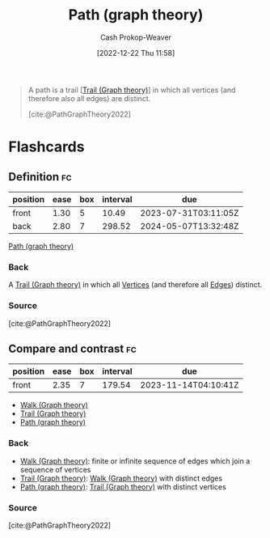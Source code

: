 :PROPERTIES:
:ID:       0a8c2a35-590e-4f8b-9d98-40a44e15dfb7
:LAST_MODIFIED: [2023-07-20 Thu 08:19]
:END:
#+title: Path (graph theory)
#+hugo_custom_front_matter: :slug "0a8c2a35-590e-4f8b-9d98-40a44e15dfb7"
#+author: Cash Prokop-Weaver
#+date: [2022-12-22 Thu 11:58]
#+filetags: :concept:

#+begin_quote
A path is a trail [[[id:25700064-b72e-4ad4-8fb5-898921f90478][Trail (Graph theory)]]] in which all vertices (and therefore also all edges) are distinct.

[cite:@PathGraphTheory2022]
#+end_quote

* Flashcards
** Definition :fc:
:PROPERTIES:
:CREATED: [2022-12-22 Thu 12:01]
:FC_CREATED: 2022-12-22T20:02:09Z
:FC_TYPE:  double
:ID:       aebc682e-dc1e-4ad7-953c-28739cfeec76
:END:
:REVIEW_DATA:
| position | ease | box | interval | due                  |
|----------+------+-----+----------+----------------------|
| front    | 1.30 |   5 |    10.49 | 2023-07-31T03:11:05Z |
| back     | 2.80 |   7 |   298.52 | 2024-05-07T13:32:48Z |
:END:

[[id:0a8c2a35-590e-4f8b-9d98-40a44e15dfb7][Path (graph theory)]]

*** Back
A [[id:25700064-b72e-4ad4-8fb5-898921f90478][Trail (Graph theory)]] in which all [[id:1b2526af-676d-4c0f-aa85-1ba05b8e7a93][Vertices]] (and therefore all [[id:7211246e-d3da-491e-a493-e84ba820e63f][Edges]]) distinct.
*** Source
[cite:@PathGraphTheory2022]
** Compare and contrast :fc:
:PROPERTIES:
:CREATED: [2022-12-22 Thu 12:02]
:FC_CREATED: 2022-12-22T20:03:25Z
:FC_TYPE:  normal
:ID:       f8d401bb-ab28-4dc5-ad50-62ccf07a5f8d
:END:
:REVIEW_DATA:
| position | ease | box | interval | due                  |
|----------+------+-----+----------+----------------------|
| front    | 2.35 |   7 |   179.54 | 2023-11-14T04:10:41Z |
:END:

- [[id:91be2f5b-d873-4cd0-b7fb-d077329380ad][Walk (Graph theory)]]
- [[id:25700064-b72e-4ad4-8fb5-898921f90478][Trail (Graph theory)]]
- [[id:0a8c2a35-590e-4f8b-9d98-40a44e15dfb7][Path (graph theory)]]

*** Back
- [[id:91be2f5b-d873-4cd0-b7fb-d077329380ad][Walk (Graph theory)]]: finite or infinite sequence of edges which join a sequence of vertices
- [[id:25700064-b72e-4ad4-8fb5-898921f90478][Trail (Graph theory)]]: [[id:91be2f5b-d873-4cd0-b7fb-d077329380ad][Walk (Graph theory)]] with distinct edges
- [[id:0a8c2a35-590e-4f8b-9d98-40a44e15dfb7][Path (graph theory)]]: [[id:25700064-b72e-4ad4-8fb5-898921f90478][Trail (Graph theory)]] with distinct vertices
*** Source
[cite:@PathGraphTheory2022]
#+print_bibliography: